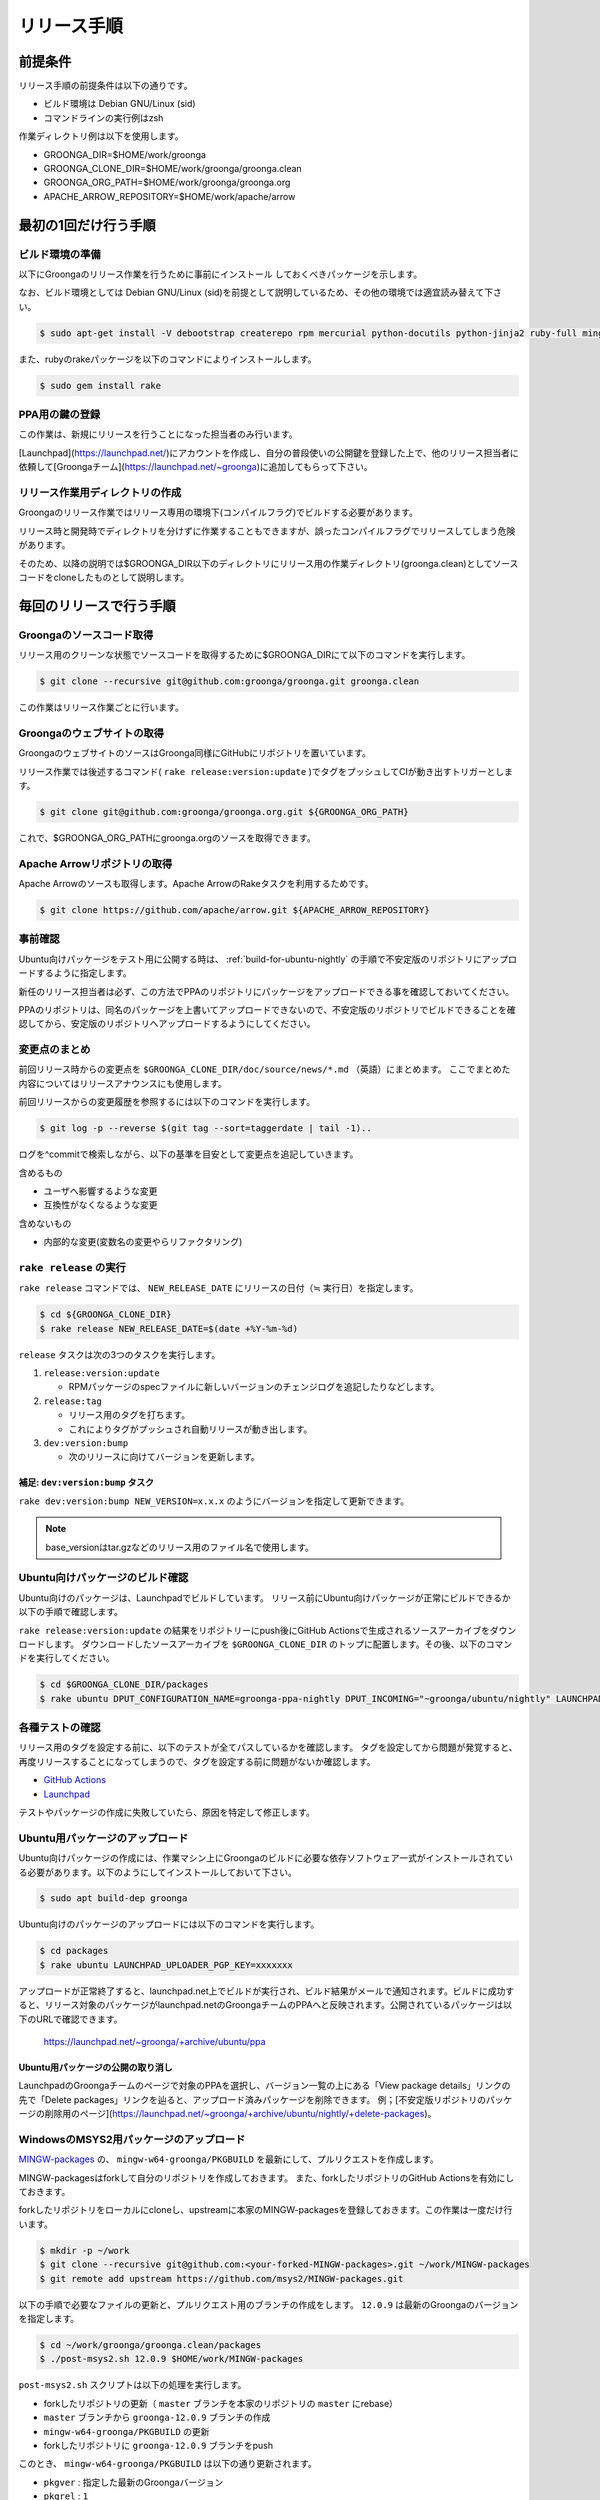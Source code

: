 .. -*- rst -*-

リリース手順
============

前提条件
*********

リリース手順の前提条件は以下の通りです。

* ビルド環境は Debian GNU/Linux (sid)
* コマンドラインの実行例はzsh

作業ディレクトリ例は以下を使用します。

* GROONGA_DIR=$HOME/work/groonga
* GROONGA_CLONE_DIR=$HOME/work/groonga/groonga.clean
* GROONGA_ORG_PATH=$HOME/work/groonga/groonga.org
* APACHE_ARROW_REPOSITORY=$HOME/work/apache/arrow

最初の1回だけ行う手順
**********************

ビルド環境の準備
----------------

以下にGroongaのリリース作業を行うために事前にインストール
しておくべきパッケージを示します。

なお、ビルド環境としては Debian GNU/Linux (sid)を前提として説明しているため、その他の環境では適宜読み替えて下さい。

.. code-block:: console

   $ sudo apt-get install -V debootstrap createrepo rpm mercurial python-docutils python-jinja2 ruby-full mingw-w64 g++-mingw-w64 mecab libmecab-dev nsis gnupg2 dh-autoreconf bison

また、rubyのrakeパッケージを以下のコマンドによりインストールします。

.. code-block:: console

   $ sudo gem install rake

PPA用の鍵の登録
---------------

この作業は、新規にリリースを行うことになった担当者のみ行います。

[Launchpad](https://launchpad.net/)にアカウントを作成し、自分の普段使いの公開鍵を登録した上で、他のリリース担当者に依頼して[Groongaチーム](https://launchpad.net/~groonga)に追加してもらって下さい。

リリース作業用ディレクトリの作成
--------------------------------

Groongaのリリース作業ではリリース専用の環境下(コンパイルフラグ)でビルドする必要があります。

リリース時と開発時でディレクトリを分けずに作業することもできますが、誤ったコンパイルフラグでリリースしてしまう危険があります。

そのため、以降の説明では$GROONGA_DIR以下のディレクトリにリリース用の作業ディレクトリ(groonga.clean)としてソースコードをcloneしたものとして説明します。

毎回のリリースで行う手順
************************

Groongaのソースコード取得
-------------------------

リリース用のクリーンな状態でソースコードを取得するために$GROONGA_DIRにて以下のコマンドを実行します。

.. code-block:: console

   $ git clone --recursive git@github.com:groonga/groonga.git groonga.clean

この作業はリリース作業ごとに行います。

Groongaのウェブサイトの取得
---------------------------

GroongaのウェブサイトのソースはGroonga同様にGitHubにリポジトリを置いています。

リリース作業では後述するコマンド( ``rake release:version:update`` )でタグをプッシュしてCIが動き出すトリガーとします。

.. code-block:: console

   $ git clone git@github.com:groonga/groonga.org.git ${GROONGA_ORG_PATH}

これで、$GROONGA_ORG_PATHにgroonga.orgのソースを取得できます。

Apache Arrowリポジトリの取得
----------------------------

Apache Arrowのソースも取得します。Apache ArrowのRakeタスクを利用するためです。

.. code-block:: console

   $ git clone https://github.com/apache/arrow.git ${APACHE_ARROW_REPOSITORY}

事前確認
--------

Ubuntu向けパッケージをテスト用に公開する時は、 :ref:`build-for-ubuntu-nightly` の手順で不安定版のリポジトリにアップロードするように指定します。

新任のリリース担当者は必ず、この方法でPPAのリポジトリにパッケージをアップロードできる事を確認しておいてください。

PPAのリポジトリは、同名のパッケージを上書いてアップロードできないので、不安定版のリポジトリでビルドできることを確認してから、安定版のリポジトリへアップロードするようにしてください。

変更点のまとめ
--------------

前回リリース時からの変更点を ``$GROONGA_CLONE_DIR/doc/source/news/*.md`` （英語）にまとめます。
ここでまとめた内容についてはリリースアナウンスにも使用します。

前回リリースからの変更履歴を参照するには以下のコマンドを実行します。

.. code-block:: console

   $ git log -p --reverse $(git tag --sort=taggerdate | tail -1)..

ログを^commitで検索しながら、以下の基準を目安として変更点を追記していきます。

含めるもの

* ユーザへ影響するような変更
* 互換性がなくなるような変更

含めないもの

* 内部的な変更(変数名の変更やらリファクタリング)

``rake release`` の実行
-----------------------

``rake release`` コマンドでは、 ``NEW_RELEASE_DATE`` にリリースの日付（≒ 実行日）を指定します。

.. code-block:: console

   $ cd ${GROONGA_CLONE_DIR}
   $ rake release NEW_RELEASE_DATE=$(date +%Y-%m-%d)

``release`` タスクは次の3つのタスクを実行します。

1. ``release:version:update``

   - RPMパッケージのspecファイルに新しいバージョンのチェンジログを追記したりなどします。

2. ``release:tag``

   - リリース用のタグを打ちます。

   - これによりタグがプッシュされ自動リリースが動き出します。

3. ``dev:version:bump``

   - 次のリリースに向けてバージョンを更新します。

補足: ``dev:version:bump`` タスク
~~~~~~~~~~~~~~~~~~~~~~~~~~~~~~~~~

``rake dev:version:bump NEW_VERSION=x.x.x`` のようにバージョンを指定して更新できます。

.. note::
   base_versionはtar.gzなどのリリース用のファイル名で使用します。

.. _build-for-ubuntu-nightly:

Ubuntu向けパッケージのビルド確認
--------------------------------

Ubuntu向けのパッケージは、Launchpadでビルドしています。
リリース前にUbuntu向けパッケージが正常にビルドできるか以下の手順で確認します。

``rake release:version:update`` の結果をリポジトリーにpush後にGitHub Actionsで生成されるソースアーカイブをダウンロードします。
ダウンロードしたソースアーカイブを ``$GROONGA_CLONE_DIR`` のトップに配置します。その後、以下のコマンドを実行してください。

.. code-block:: console

   $ cd $GROONGA_CLONE_DIR/packages
   $ rake ubuntu DPUT_CONFIGURATION_NAME=groonga-ppa-nightly DPUT_INCOMING="~groonga/ubuntu/nightly" LAUNCHPAD_UPLOADER_PGP_KEY=xxxxxxx

各種テストの確認
----------------

リリース用のタグを設定する前に、以下のテストが全てパスしているかを確認します。
タグを設定してから問題が発覚すると、再度リリースすることになってしまうので、タグを設定する前に問題がないか確認します。

* `GitHub Actions <https://github.com/groonga/groonga/actions?query=workflow%3APackage>`_
* `Launchpad <https://launchpad.net/~groonga/+archive/ubuntu/nightly/+packages>`_

テストやパッケージの作成に失敗していたら、原因を特定して修正します。

Ubuntu用パッケージのアップロード
--------------------------------

Ubuntu向けパッケージの作成には、作業マシン上にGroongaのビルドに必要な依存ソフトウェア一式がインストールされている必要があります。以下のようにしてインストールしておいて下さい。

.. code-block:: console

   $ sudo apt build-dep groonga

Ubuntu向けのパッケージのアップロードには以下のコマンドを実行します。

.. code-block:: console

   $ cd packages
   $ rake ubuntu LAUNCHPAD_UPLOADER_PGP_KEY=xxxxxxx

アップロードが正常終了すると、launchpad.net上でビルドが実行され、ビルド結果がメールで通知されます。ビルドに成功すると、リリース対象のパッケージがlaunchpad.netのGroongaチームのPPAへと反映されます。公開されているパッケージは以下のURLで確認できます。

  https://launchpad.net/~groonga/+archive/ubuntu/ppa

Ubuntu用パッケージの公開の取り消し
~~~~~~~~~~~~~~~~~~~~~~~~~~~~~~~~~~

LaunchpadのGroongaチームのページで対象のPPAを選択し、バージョン一覧の上にある「View package details」リンクの先で「Delete packages」リンクを辿ると、アップロード済みパッケージを削除できます。
例；[不安定版リポジトリのパッケージの削除用のページ](https://launchpad.net/~groonga/+archive/ubuntu/nightly/+delete-packages)。

WindowsのMSYS2用パッケージのアップロード
----------------------------------------

`MINGW-packages <https://github.com/msys2/MINGW-packages>`_ の、 ``mingw-w64-groonga/PKGBUILD`` を最新にして、プルリクエストを作成します。

MINGW-packagesはforkして自分のリポジトリを作成しておきます。
また、forkしたリポジトリのGitHub Actionsを有効にしておきます。

forkしたリポジトリをローカルにcloneし、upstreamに本家のMINGW-packagesを登録しておきます。この作業は一度だけ行います。

.. code-block:: console

   $ mkdir -p ~/work
   $ git clone --recursive git@github.com:<your-forked-MINGW-packages>.git ~/work/MINGW-packages
   $ git remote add upstream https://github.com/msys2/MINGW-packages.git

以下の手順で必要なファイルの更新と、プルリクエスト用のブランチの作成をします。
``12.0.9`` は最新のGroongaのバージョンを指定します。

.. code-block:: console

   $ cd ~/work/groonga/groonga.clean/packages
   $ ./post-msys2.sh 12.0.9 $HOME/work/MINGW-packages

``post-msys2.sh`` スクリプトは以下の処理を実行します。

* forkしたリポジトリの更新（ ``master`` ブランチを本家のリポジトリの ``master`` にrebase）
* ``master`` ブランチから ``groonga-12.0.9`` ブランチの作成
* ``mingw-w64-groonga/PKGBUILD`` の更新
* forkしたリポジトリに ``groonga-12.0.9`` ブランチをpush

このとき、 ``mingw-w64-groonga/PKGBUILD`` は以下の通り更新されます。

* ``pkgver`` : 指定した最新のGroongaバージョン
* ``pkgrel`` : ``1``
* ``sha256sums`` : 最新の https://packages.groonga.org/source/groonga/groonga-xx.x.x.tar.gz のsha256sum

forkしたリポジトリにて、pushされたブランチのGitHub Actionsが成功していることを確認します。
これで正しくビルドできているかどうかが確認できます。

確認後、本家のMINGW-packagesにプルリクエストを作成します。

過去のプルリクエストの例は以下です。

  https://github.com/msys2/MINGW-packages/pull/14320

プルリクエストがマージされると、MSYS2用のパッケージがリリースされます。

ドキュメントの更新
------------------

``groonga.org`` リポジトリにて次のタスクを実行します。そうすることでタグがプッシュされCIにてドキュメントが更新されます。

.. code-block:: console

   $ cd ${GROONGA_ORG_PATH}
   $ rake release:version:update

Dockerイメージの更新
--------------------

`Docker Hub <https://hub.docker.com/r/groonga/groonga>`_ のGroongaのDockerイメージを更新します。

`GroongaのDockerリポジトリー <https://github.com/groonga/docker>`_ をクローンし、リポジトリーの中のDockerfileを更新します。

以下は、Groongaのバージョンが ``12.0.9`` の場合の例です。作業時には最新のバージョンを指定してください。

.. code-block:: console

   $ mkdir -p ~/work/groonga
   $ rm -rf ~/work/groonga/docker.clean
   $ git clone --recursive git@github.com:groonga/docker.git ~/work/groonga/docker.clean
   $ cd ~/work/groonga/docker.clean
   $ ./update.sh 12.0.9 #Automatically update Dockerfiles and commit changes and create a tag.
   $ git push

`GroongaのDockerリポジトリーのGithub Actions <https://github.com/groonga/docker/actions>`_ が成功しているのを確認してから、タグをpushします。

.. code-block:: console

   $ git push --tags

pushすると、 GroongaのDockerリポジトリーのGithub Actions が Docker HubのGroonga のDockerイメージを自動で更新します。

リリースアナウンスの作成
------------------------

リリースの際にはリリースアナウンスを流して、Groongaを広く通知します。

news.rstに変更点をまとめましたが、それを元にリリースアナウンスを作成します。

リリースアナウンスには以下を含めます。

* インストール方法へのリンク
* リリースのトピック紹介
* リリース変更点へのリンク
* リリース変更点(news.rstの内容)

リリースのトピック紹介では、これからGroongaを使う人へアピールする点や既存のバージョンを利用している人がアップグレードする際に必要な情報を提供します。

非互換な変更が含まれるのであれば、回避方法等の案内を載せることも重要です。

参考までに過去のリリースアナウンスへのリンクを以下に示します。

* [Groonga-talk] [ANN] Groonga 2.0.2

    * http://sourceforge.net/mailarchive/message.php?msg_id=29195195

* [groonga-dev,00794] [ANN] Groonga 2.0.2

    * http://osdn.jp/projects/groonga/lists/archive/dev/2012-April/000794.html

後述しますが、Twitter等でのリリースアナウンスの際はここで用意したアナウンス文の要約を使用します。

Homebrewの更新
--------------

この手順は省略可能です（Homebrewの更新はGroongaプロジェクト本体のリリース要件には含まれません）。

OS Xでのパッケージ管理方法として `Homebrew <http://brew.sh/>`_ があります。

Groongaを簡単にインストールできるようにするために、Homebrewへpull requestを送ります。

  https://github.com/Homebrew/homebrew-core

すでにGroongaのFormulaは取り込まれているので、リリースのたびにFormulaの内容を更新する作業を実施します。

Groonga 3.0.6のときは以下のように更新してpull requestを送りました。

  https://github.com/mxcl/homebrew/pull/21456/files

上記URLを参照するとわかるようにソースアーカイブのurlとsha1チェックサムを更新します。

Twitterでリリースアナウンスをする
---------------------------------

BloGroongaのリリースエントリには「リンクをあなたのフォロワーに共有する」ためのツイートボタンがあるので、そのボタンを使ってリリースアナウンスします。(画面下部に配置されている)

このボタンを経由する場合、ツイート内容に自動的にリリースタイトル(「groonga 2.0.8リリース」など)とBloGroongaのリリースエントリのURLが挿入されます。

この作業はBloGroongaの英語版、日本語版それぞれで行います。
あらかじめgroongaアカウントでログインしておくとアナウンスを円滑に行うことができます。

Facebookでリリースアナウンスをする
----------------------------------

FacebookにGroongaグループがあります。
https://www.facebook.com/groonga/

Groongaグループのメンバーになると、個人のアカウントではなく、Groongaグループのメンバーとして投稿できます。
ブログエントリなどをもとに、リリースアナウンスを投稿します。

以上でリリース作業は終了です。
